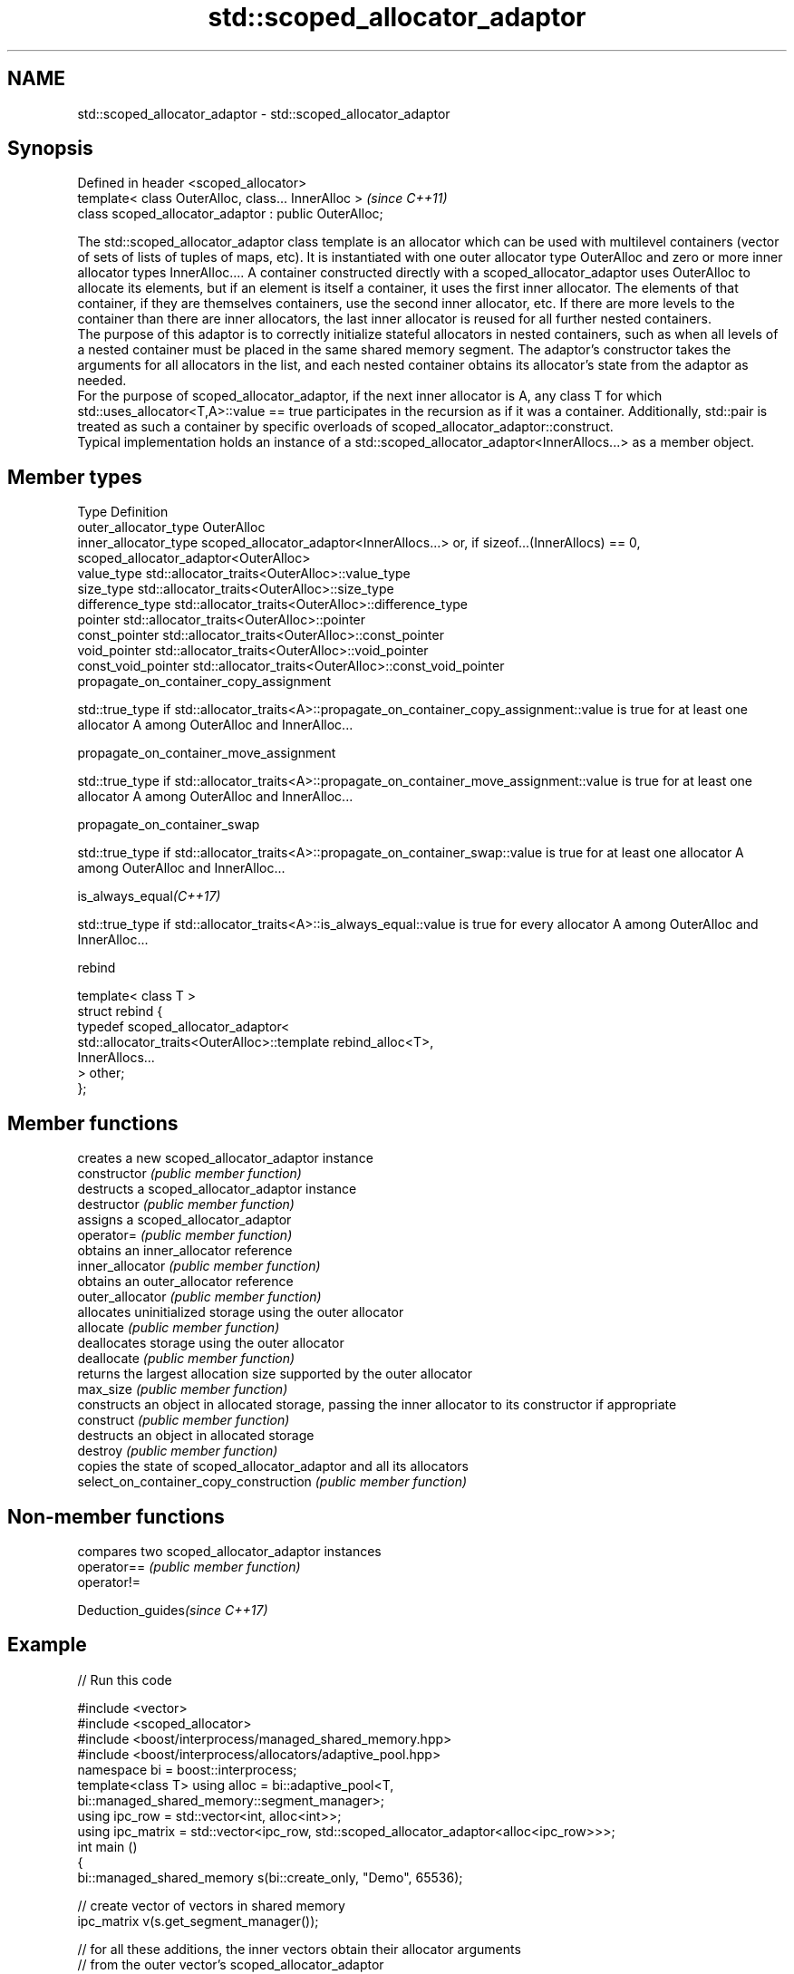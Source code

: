 .TH std::scoped_allocator_adaptor 3 "2020.03.24" "http://cppreference.com" "C++ Standard Libary"
.SH NAME
std::scoped_allocator_adaptor \- std::scoped_allocator_adaptor

.SH Synopsis

  Defined in header <scoped_allocator>
  template< class OuterAlloc, class... InnerAlloc >    \fI(since C++11)\fP
  class scoped_allocator_adaptor : public OuterAlloc;

  The std::scoped_allocator_adaptor class template is an allocator which can be used with multilevel containers (vector of sets of lists of tuples of maps, etc). It is instantiated with one outer allocator type OuterAlloc and zero or more inner allocator types InnerAlloc.... A container constructed directly with a scoped_allocator_adaptor uses OuterAlloc to allocate its elements, but if an element is itself a container, it uses the first inner allocator. The elements of that container, if they are themselves containers, use the second inner allocator, etc. If there are more levels to the container than there are inner allocators, the last inner allocator is reused for all further nested containers.
  The purpose of this adaptor is to correctly initialize stateful allocators in nested containers, such as when all levels of a nested container must be placed in the same shared memory segment. The adaptor's constructor takes the arguments for all allocators in the list, and each nested container obtains its allocator's state from the adaptor as needed.
  For the purpose of scoped_allocator_adaptor, if the next inner allocator is A, any class T for which std::uses_allocator<T,A>::value == true participates in the recursion as if it was a container. Additionally, std::pair is treated as such a container by specific overloads of scoped_allocator_adaptor::construct.
  Typical implementation holds an instance of a std::scoped_allocator_adaptor<InnerAllocs...> as a member object.

.SH Member types


  Type                 Definition
  outer_allocator_type OuterAlloc
  inner_allocator_type scoped_allocator_adaptor<InnerAllocs...> or, if sizeof...(InnerAllocs) == 0, scoped_allocator_adaptor<OuterAlloc>
  value_type           std::allocator_traits<OuterAlloc>::value_type
  size_type            std::allocator_traits<OuterAlloc>::size_type
  difference_type      std::allocator_traits<OuterAlloc>::difference_type
  pointer              std::allocator_traits<OuterAlloc>::pointer
  const_pointer        std::allocator_traits<OuterAlloc>::const_pointer
  void_pointer         std::allocator_traits<OuterAlloc>::void_pointer
  const_void_pointer   std::allocator_traits<OuterAlloc>::const_void_pointer
  propagate_on_container_copy_assignment


              std::true_type if std::allocator_traits<A>::propagate_on_container_copy_assignment::value is true for at least one allocator A among OuterAlloc and InnerAlloc...


  propagate_on_container_move_assignment


              std::true_type if std::allocator_traits<A>::propagate_on_container_move_assignment::value is true for at least one allocator A among OuterAlloc and InnerAlloc...


  propagate_on_container_swap


              std::true_type if std::allocator_traits<A>::propagate_on_container_swap::value is true for at least one allocator A among OuterAlloc and InnerAlloc...


  is_always_equal\fI(C++17)\fP


              std::true_type if std::allocator_traits<A>::is_always_equal::value is true for every allocator A among OuterAlloc and InnerAlloc...


  rebind

    template< class T >
    struct rebind {
        typedef scoped_allocator_adaptor<
            std::allocator_traits<OuterAlloc>::template rebind_alloc<T>,
            InnerAllocs...
        > other;
    };



.SH Member functions


                                        creates a new scoped_allocator_adaptor instance
  constructor                           \fI(public member function)\fP
                                        destructs a scoped_allocator_adaptor instance
  destructor                            \fI(public member function)\fP
                                        assigns a scoped_allocator_adaptor
  operator=                             \fI(public member function)\fP
                                        obtains an inner_allocator reference
  inner_allocator                       \fI(public member function)\fP
                                        obtains an outer_allocator reference
  outer_allocator                       \fI(public member function)\fP
                                        allocates uninitialized storage using the outer allocator
  allocate                              \fI(public member function)\fP
                                        deallocates storage using the outer allocator
  deallocate                            \fI(public member function)\fP
                                        returns the largest allocation size supported by the outer allocator
  max_size                              \fI(public member function)\fP
                                        constructs an object in allocated storage, passing the inner allocator to its constructor if appropriate
  construct                             \fI(public member function)\fP
                                        destructs an object in allocated storage
  destroy                               \fI(public member function)\fP
                                        copies the state of scoped_allocator_adaptor and all its allocators
  select_on_container_copy_construction \fI(public member function)\fP


.SH Non-member functions


             compares two scoped_allocator_adaptor instances
  operator== \fI(public member function)\fP
  operator!=


  Deduction_guides\fI(since C++17)\fP


.SH Example

  
// Run this code

    #include <vector>
    #include <scoped_allocator>
    #include <boost/interprocess/managed_shared_memory.hpp>
    #include <boost/interprocess/allocators/adaptive_pool.hpp>
    namespace bi = boost::interprocess;
    template<class T> using alloc = bi::adaptive_pool<T,
                                        bi::managed_shared_memory::segment_manager>;
    using ipc_row = std::vector<int, alloc<int>>;
    using ipc_matrix = std::vector<ipc_row, std::scoped_allocator_adaptor<alloc<ipc_row>>>;
    int main ()
    {
       bi::managed_shared_memory s(bi::create_only, "Demo", 65536);

       // create vector of vectors in shared memory
       ipc_matrix v(s.get_segment_manager());

       // for all these additions, the inner vectors obtain their allocator arguments
       // from the outer vector's scoped_allocator_adaptor
       v.resize(1); v[0].push_back(1);
       v.emplace_back(2);
       std::vector<int> local_row = {1,2,3};
       v.emplace_back(local_row.begin(), local_row.end());

       bi::shared_memory_object::remove("Demo");
    }



.SH See also



  allocator_traits provides information about allocator types
                   \fI(class template)\fP
  \fI(C++11)\fP

  uses_allocator   checks if the specified type supports uses-allocator construction
                   \fI(class template)\fP
  \fI(C++11)\fP
                   the default allocator
  allocator        \fI(class template)\fP




